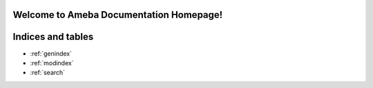 Welcome to Ameba Documentation Homepage!
========================================

.. tabs::

   .. tab:: Arduino SDK

      .. tabs::

         .. tab:: AmebaPro2

            `AMB82 mini <https://ameba-doc-arduino-sdk.readthedocs-hosted.com/en/latest/amebapro2/index.html>`_

         .. tab:: AmebaD
            `AMB23 <https://ameba-doc-arduino-sdk.readthedocs-hosted.com/en/latest/amebad/index.html>`_

   .. tab:: Matter SDK

      `FreeRTOS <https://github.com/Ameba-AIoT/ameba-rtos-matter>`_

      `Linux <https://github.com/Ameba-AIoT/meta-realtek-matter>`_

   .. tab:: FreeRTOS SDK

      .. tabs::

         .. tab:: AmebaSmart

            RTL8730E

         .. tab:: AmebaPro2

            `RTL8735B <https://ameba-doc-rtos-pro2-sdk.readthedocs-hosted.com/en/latest/index.html>`_

         .. tab:: AmebaLite

            RTL8726EA

            RTL8720EA

         .. tab:: AmebaDPlus

            `RTL8721Dx <https://ameba-aiot.github.io/ameba-iot-docs/amebadplus/en/latest/>`_


Indices and tables
==================

* :ref:`genindex`
* :ref:`modindex`
* :ref:`search`
